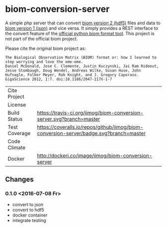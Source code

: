 * biom-conversion-server
A simple php server that can convert [[http://biom-format.org/documentation/format_versions/biom-2.0.html][biom version 2 (hdf5)]] files and data to [[http://biom-format.org/documentation/format_versions/biom-1.0.html][biom version 1 (json)]] and vice versa.
It simply provides a REST interface to the convert feature of the [[http://biom-format.org/index.html#installing-the-biom-format-python-package][official python biom format tool]].
This project is not part of the official biom project.

Please cite the original biom project as:

#+BEGIN_SRC
The Biological Observation Matrix (BIOM) format or: how I learned to stop worrying and love the ome-ome.
Daniel McDonald, Jose C. Clemente, Justin Kuczynski, Jai Ram Rideout, Jesse Stombaugh, Doug Wendel, Andreas Wilke, Susan Huse, John Hufnagle, Folker Meyer, Rob Knight, and J. Gregory Caporaso.
GigaScience 2012, 1:7. doi:10.1186/2047-217X-1-7
#+END_SRC

| Cite Project  | [[https://zenodo.org/badge/latestdoi/12731/iimog/biom-conversion-server][https://zenodo.org/badge/12731/iimog/biom-conversion-server.svg]]                        |
| License       | [[file:LICENSE][https://img.shields.io/github/license/mashape/apistatus.svg]]                            |
| Build Status  | [[https://travis-ci.org/iimog/biom-conversion-server][https://travis-ci.org/iimog/biom-conversion-server.svg?branch=master]]                   |
| Test Coverage | [[https://coveralls.io/github/iimog/biom-conversion-server?branch=master][https://coveralls.io/repos/github/iimog/biom-conversion-server/badge.svg?branch=master]] |
| Code Climate  | [[https://codeclimate.com/github/iimog/biom-conversion-server][https://codeclimate.com/github/iimog/biom-conversion-server/badges/gpa.svg]]             |
| Docker        | [[https://hub.docker.com/r/iimog/biom-conversion-server/][http://dockeri.co/image/iimog/biom-conversion-server]]                                   |

** Changes
*** 0.1.0 <2016-07-08 Fr>
 - convert to json
 - convert to hdf5
 - docker container
 - integrate testing
